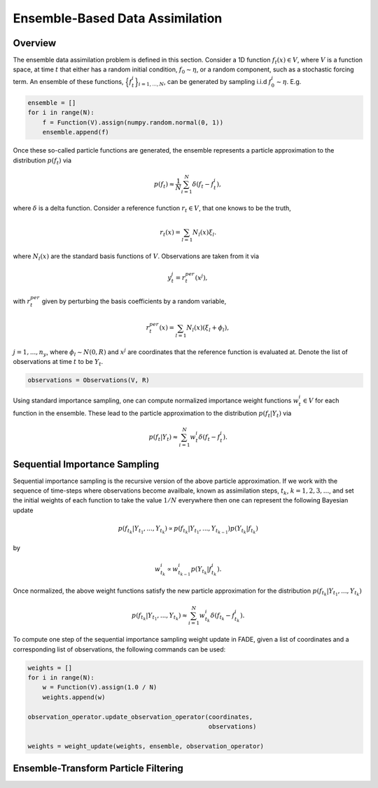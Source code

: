 Ensemble-Based Data Assimilation
================================

Overview
--------

The ensemble data assimilation problem is defined in this section. Consider
a 1D function :math:`f_{t}(x) \in V`, where :math:`V` is a function space, at time
:math:`t` that either has a random initial condition, :math:`f_{0} \sim \eta`,
or a random component, such as a stochastic forcing term. An ensemble of these
functions, :math:`\Big\{f^{i}_{t}\Big\}_{i=1,...,N}`, can be generated by sampling i.i.d
:math:`f_{0}^{i} \sim \eta`. E.g.

.. code::
    
    ensemble = []
    for i in range(N):
        f = Function(V).assign(numpy.random.normal(0, 1))
        ensemble.append(f)

Once these so-called particle functions are generated, the ensemble represents
a particle approximation to the distribution :math:`p(f_{t})` via

.. math:: p(f_{t}) \approx \frac{1}{N} \sum_{i=1}^{N} \delta(f_{t} - f_{t}^{i}),

where :math:`\delta` is a delta function. Consider a reference function :math:`r_{t} \in V`,
that one knows to be the truth,

.. math:: r_{t}(x) = \sum_{l=1}N_{l}(x)\xi_{l}.

where :math:`N_{l}(x)` are the standard basis functions of :math:`V`. Observations
are taken from it via

.. math:: y^{j}_{t} = r_{t}^{per}(x^{j}),

with :math:`r_{t}^{per}` given by perturbing the basis coefficients by a random variable,

.. math:: r_{t}^{per}(x) = \sum_{l=1}N_{l}(x)(\xi_{l} + \phi_{l}),

:math:`j=1,...,n_{y}`, where :math:`\phi_{l} \sim N(0, R)` and :math:`x^{j}` are
coordinates that the reference function is evaluated at. Denote the list of observations
at time :math:`t` to be :math:`Y_{t}`.

.. code::

    observations = Observations(V, R)

Using standard importance sampling, one can
compute normalized importance weight functions :math:`w_{t}^{i} \in V` for each
function in the ensemble. These lead to the particle approximation to the distribution
:math:`p(f_{t}|Y_{t})` via

.. math:: p(f_{t}|Y_{t}) \approx \sum^{N}_{i=1} w^{i}_{t} \delta(f_{t} - f_{t}^{i}).


Sequential Importance Sampling
------------------------------

Sequential importance sampling is the recursive version of the above particle approximation.
If we work with the sequence of time-steps where observations become availbale, known as
assimilation steps, :math:`t_{k}`, :math:`k=1,2,3,...`, and set the initial weights of each
function to take the value :math:`1/N` everywhere then one can represent the following
Bayesian update

.. math:: p(f_{t_{k}}|Y_{t_{1}},...,Y_{t_{k}}) \propto p(f_{t_{k}}|Y_{t_{1}},...,Y_{t_{k-1}})p(Y_{t_{k}}|f_{t_{k}})

by

.. math:: w_{t_{k}}^{i} \propto w_{t_{k-1}}^{i}p(Y_{t_{k}}|f_{t_{k}}^{i}).

Once normalized, the above weight functions satisfy the new particle approximation for
the distribution :math:`p(f_{t_{k}}|Y_{t_{1}},...,Y_{t_{k}})`

.. math:: p(f_{t_{k}}|Y_{t_{1}},...,Y_{t_{k}}) \approx \sum_{i=1}^{N}w_{t_{k}}^{i}\delta(f_{t_{k}} - f_{t_{k}}^{i}).

To compute one step of the sequential importance sampling weight update in FADE, given a list of
coordinates and a corresponding list of observations, the following commands can be used:

.. code::
    
    weights = []
    for i in range(N):
        w = Function(V).assign(1.0 / N)
        weights.append(w)
    
    observation_operator.update_observation_operator(coordinates,
                                                     observations)
    
    weights = weight_update(weights, ensemble, observation_operator)


Ensemble-Transform Particle Filtering
-------------------------------------
